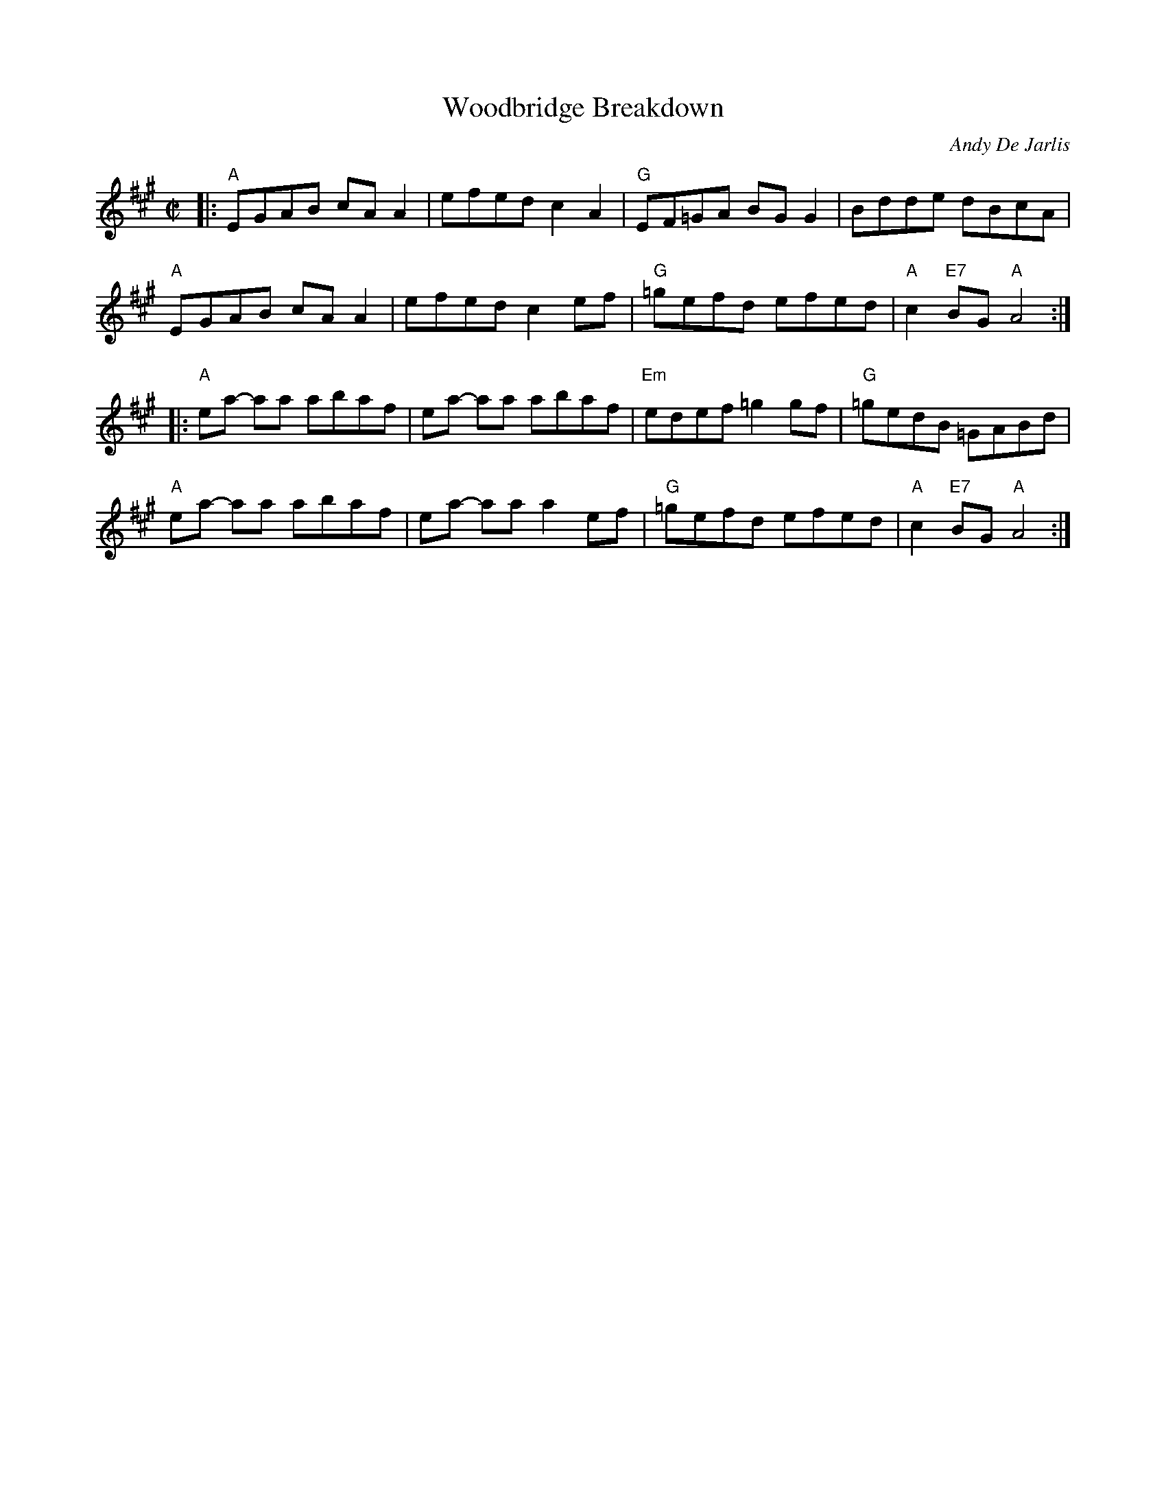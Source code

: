 X: 1
T: Woodbridge Breakdown
C: Andy De Jarlis
K: A
M: C|
|:\
"A"EGAB cA A2 | efedc2 A2 | "G"EF=GA BG G2 | Bdde dBcA |
"A"EGAB cA A2 | efedc2 ef | "G"=gefd efed | "A"c2 "E7"BG "A"A4 :|
|:\
"A"ea- aa abaf | ea- aa abaf | "Em"edef =g2gf | "G"=gedB =GABd |
"A"ea- aa abaf | ea- aa a2ef | "G"=gefd  efed | "A"c2 "E7"BG "A"A4 :|
